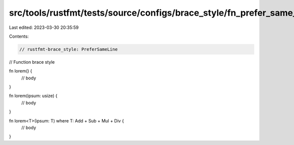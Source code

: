 src/tools/rustfmt/tests/source/configs/brace_style/fn_prefer_same_line.rs
=========================================================================

Last edited: 2023-03-30 20:35:59

Contents:

.. code-block:: rs

    // rustfmt-brace_style: PreferSameLine
// Function brace style

fn lorem() {
    // body
}

fn lorem(ipsum: usize) {
    // body
}

fn lorem<T>(ipsum: T) where T: Add + Sub + Mul + Div {
    // body
}


